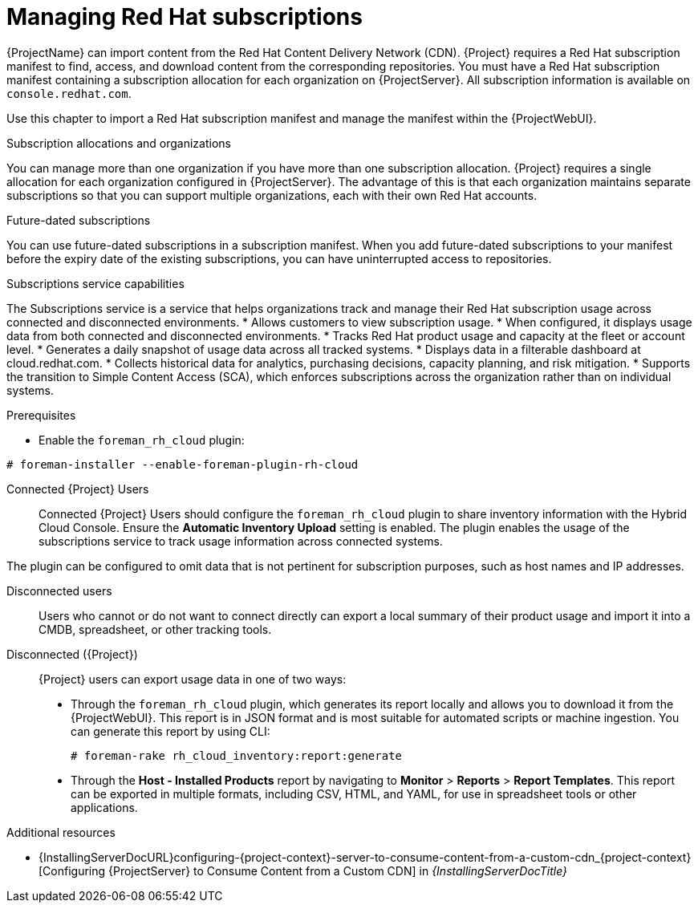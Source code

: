 [id="Managing_Red_Hat_Subscriptions_{context}"]
= Managing Red Hat subscriptions

{ProjectName} can import content from the Red{nbsp}Hat Content Delivery Network (CDN).
{Project} requires a Red{nbsp}Hat subscription manifest to find, access, and download content from the corresponding repositories.
You must have a Red{nbsp}Hat subscription manifest containing a subscription allocation for each organization on {ProjectServer}.
All subscription information is available on `console.redhat.com`.

Use this chapter to import a Red{nbsp}Hat subscription manifest and manage the manifest within the {ProjectWebUI}.

.Subscription allocations and organizations
You can manage more than one organization if you have more than one subscription allocation.
{Project} requires a single allocation for each organization configured in {ProjectServer}.
The advantage of this is that each organization maintains separate subscriptions so that you can support multiple organizations, each with their own Red{nbsp}Hat accounts.

.Future-dated subscriptions
You can use future-dated subscriptions in a subscription manifest.
When you add future-dated subscriptions to your manifest before the expiry date of the existing subscriptions, you can have uninterrupted access to repositories.

.Subscriptions service capabilities
The Subscriptions service is a service that helps organizations track and manage their Red{nbsp}Hat subscription usage across connected and disconnected environments. 
* Allows customers to view subscription usage.
* When configured, it displays usage data from both connected and disconnected environments.
* Tracks Red{nbsp}Hat product usage and capacity at the fleet or account level.
* Generates a daily snapshot of usage data across all tracked systems.
* Displays data in a filterable dashboard at cloud.redhat.com.
* Collects historical data for analytics, purchasing decisions, capacity planning, and risk mitigation.
* Supports the transition to Simple Content Access (SCA), which enforces subscriptions across the organization rather than on individual systems.

.Configuring your system to use the Subscriptions service
ifndef::satellite[]
.Prerequisites
* Enable the `foreman_rh_cloud` plugin:
[subs="nowrap" subs="+quotes,verbatim,attributes"]
----
# foreman-installer --enable-foreman-plugin-rh-cloud
----

Connected {Project} Users::
Connected {Project} Users should configure the `foreman_rh_cloud` plugin to share inventory information with the Hybrid Cloud Console.
Ensure the *Automatic Inventory Upload* setting is enabled.
The plugin enables the usage of the subscriptions service to track usage information across connected systems.

The plugin can be configured to omit data that is not pertinent for subscription purposes, such as host names and IP addresses.
endif::[]

Disconnected users::
Users who cannot or do not want to connect directly can export a local summary of their product usage and import it into a CMDB, spreadsheet, or other tracking tools.

Disconnected ({Project})::
{Project} users can export usage data in one of two ways:

** Through the `foreman_rh_cloud` plugin, which generates its report locally and allows you to download it from the {ProjectWebUI}.  
This report is in JSON format and is most suitable for automated scripts or machine ingestion. 
You can generate this report by using CLI:
+
[options="nowrap" subs="+quotes,verbatim,attributes"]
----
# foreman-rake rh_cloud_inventory:report:generate
----

** Through the *Host - Installed Products* report by navigating to *Monitor* > *Reports* > *Report Templates*. 
This report can be exported in multiple formats, including CSV, HTML, and YAML, for use in spreadsheet tools or other applications.

ifndef::orcharhino[]
.Additional resources
ifndef::satellite[]
* {InstallingServerDocURL}configuring-{project-context}-server-to-consume-content-from-a-custom-cdn_{project-context}[Configuring {ProjectServer} to Consume Content from a Custom CDN] in _{InstallingServerDocTitle}_
endif::[]
ifdef::satellite[]
* {InstallingServerDisconnectedDocURL}configuring-{project-context}-server-to-consume-content-from-a-custom-cdn_{project-context}[Configuring {ProjectServer} to Consume Content from a Custom CDN] in _{InstallingServerDisconnectedDocTitle}_
endif::[]
endif::[]
